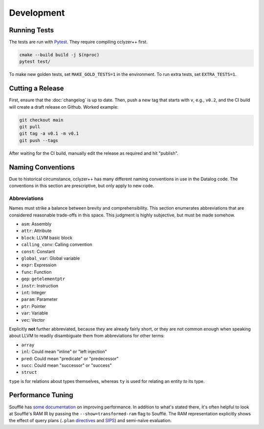 Development
-----------

Running Tests
*************

The tests are run with `Pytest`_. They require compiling cclyzer++ first.

.. code-block:: bash

  cmake --build build -j $(nproc)
  pytest test/

To make new golden tests, set ``MAKE_GOLD_TESTS=1`` in the environment. To run
extra tests, set ``EXTRA_TESTS=1``.

Cutting a Release
*****************

First, ensure that the :doc:`changelog` is up to date. Then, push a new tag that
starts with ``v``, e.g., ``v0.2``, and the CI build will create a draft release
on Github. Worked example:

.. code-block:: shell

  git checkout main
  git pull
  git tag -a v0.1 -m v0.1
  git push --tags

After waiting for the CI build, manually edit the release as required and hit
"publish".

Naming Conventions
******************

Due to historical circumstance, cclyzer++ has many different naming conventions
in use in the Datalog code. The conventions in this section are prescriptive,
but only apply to new code.

Abbreviations
~~~~~~~~~~~~~

Names must strike a balance between brevity and comprehensibility. This section
enumerates abbreviations that are considered reasonable trade-offs in this
space. This judgment is highly subjective, but must be made somehow.

- ``asm``: Assembly
- ``attr``: Attribute
- ``block``: LLVM basic block
- ``calling_conv``: Calling convention
- ``const``: Constant
- ``global_var``: Global variable
- ``expr``: Expression
- ``func``: Function
- ``gep``: ``getelementptr``
- ``instr``: Instruction
- ``int``: Integer
- ``param``: Parameter
- ``ptr``: Pointer
- ``var``: Variable
- ``vec``: Vector

Explicitly **not** further abbreviated, because they are already fairly short,
or they are not common enough when speaking about LLVM to readily disambiguate
them from abbreviations for other terms:

- ``array``
- ``inl``: Could mean "inline" or "left injection"
- ``pred``: Could mean "predicate" or "predecessor"
- ``succ``: Could mean "successor" or "success"
- ``struct``

``type`` is for relations about types themselves, whereas ``ty`` is used for
relating an entity *to* its type.

Performance Tuning
******************

Soufflé has `some <tuning>`_ `documentation <profiler>`_ on improving
performance. In addition to what's stated there, it's often helpful to look
at Soufflé's RAM IR by passing the ``--show=transformed-ram`` flag to Soufflé.
The RAM representation explicitly shows the effect of query plans (``.plan``
`directives <plan>`_ and `SIPS`_) and semi-naïve evaluation.

.. _tuning: https://souffle-lang.github.io/handtuning
.. _profiler: https://souffle-lang.github.io/profiler
.. _Pytest: https://docs.pytest.org
.. _SIPS: https://souffle-lang.github.io/handtuning#sideways-information-passing-strategy
